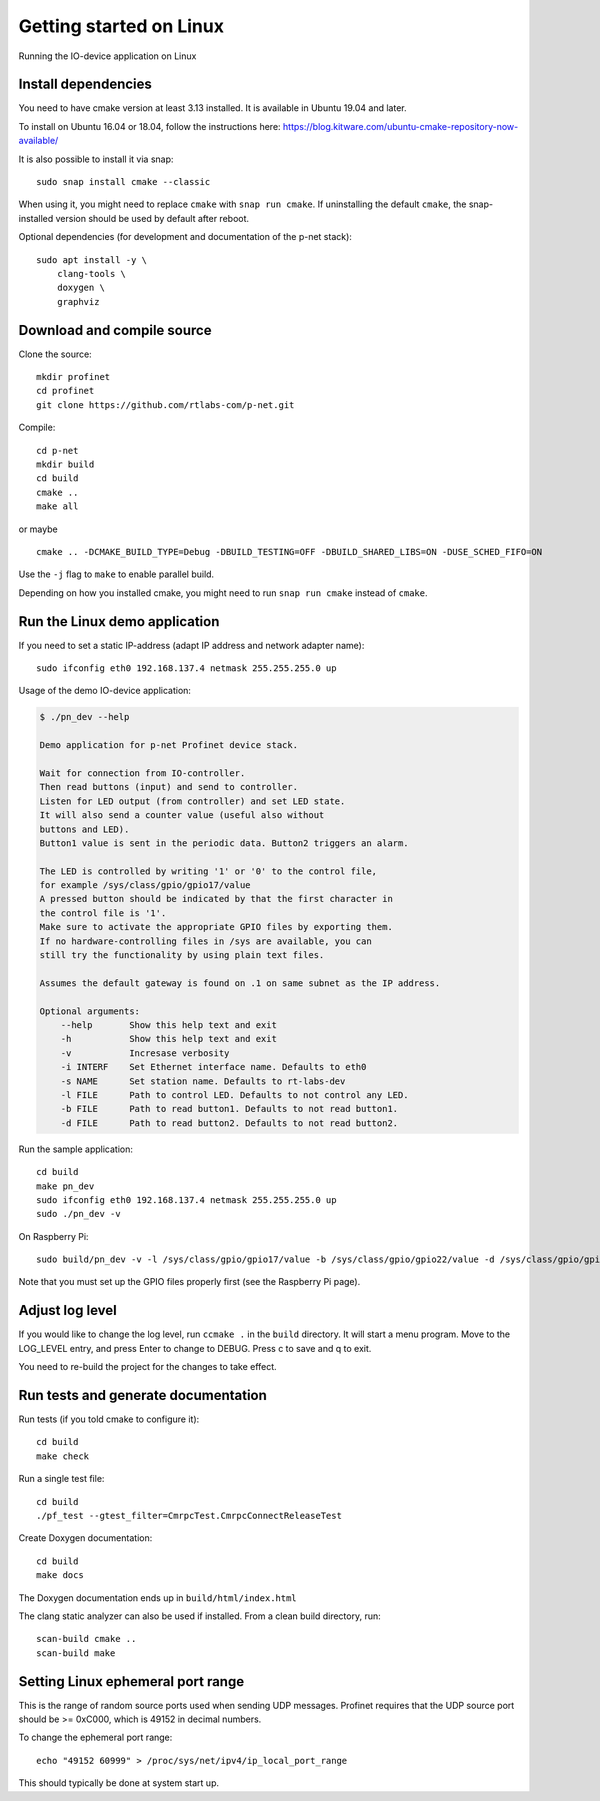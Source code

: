 Getting started on Linux
========================
Running the IO-device application on Linux


Install dependencies
--------------------
You need to have cmake version at least 3.13 installed. It is available in
Ubuntu 19.04 and later.

To install on Ubuntu 16.04 or 18.04, follow the instructions here:
https://blog.kitware.com/ubuntu-cmake-repository-now-available/

It is also possible to install it via snap::

    sudo snap install cmake --classic

When using it, you might need to replace ``cmake`` with ``snap run cmake``.
If uninstalling the default ``cmake``, the snap-installed version should be
used by default after reboot.

Optional dependencies (for development and documentation of the p-net stack)::

    sudo apt install -y \
        clang-tools \
        doxygen \
        graphviz


Download and compile source
---------------------------
Clone the source::

    mkdir profinet
    cd profinet
    git clone https://github.com/rtlabs-com/p-net.git

Compile::

    cd p-net
    mkdir build
    cd build
    cmake ..
    make all

or maybe ::

    cmake .. -DCMAKE_BUILD_TYPE=Debug -DBUILD_TESTING=OFF -DBUILD_SHARED_LIBS=ON -DUSE_SCHED_FIFO=ON

Use the ``-j`` flag to ``make`` to enable parallel build.

Depending on how you installed cmake, you might need to run ``snap run cmake``
instead of ``cmake``.


Run the Linux demo application
------------------------------
If you need to set a static IP-address (adapt IP address and network adapter name)::

   sudo ifconfig eth0 192.168.137.4 netmask 255.255.255.0 up

Usage of the demo IO-device application:

.. code-block:: none

    $ ./pn_dev --help

    Demo application for p-net Profinet device stack.

    Wait for connection from IO-controller.
    Then read buttons (input) and send to controller.
    Listen for LED output (from controller) and set LED state.
    It will also send a counter value (useful also without
    buttons and LED).
    Button1 value is sent in the periodic data. Button2 triggers an alarm.

    The LED is controlled by writing '1' or '0' to the control file,
    for example /sys/class/gpio/gpio17/value
    A pressed button should be indicated by that the first character in
    the control file is '1'.
    Make sure to activate the appropriate GPIO files by exporting them.
    If no hardware-controlling files in /sys are available, you can
    still try the functionality by using plain text files.

    Assumes the default gateway is found on .1 on same subnet as the IP address.

    Optional arguments:
        --help       Show this help text and exit
        -h           Show this help text and exit
        -v           Incresase verbosity
        -i INTERF    Set Ethernet interface name. Defaults to eth0
        -s NAME      Set station name. Defaults to rt-labs-dev
        -l FILE      Path to control LED. Defaults to not control any LED.
        -b FILE      Path to read button1. Defaults to not read button1.
        -d FILE      Path to read button2. Defaults to not read button2.

Run the sample application::

    cd build
    make pn_dev
    sudo ifconfig eth0 192.168.137.4 netmask 255.255.255.0 up
    sudo ./pn_dev -v

On Raspberry Pi::

    sudo build/pn_dev -v -l /sys/class/gpio/gpio17/value -b /sys/class/gpio/gpio22/value -d /sys/class/gpio/gpio27/value

Note that you must set up the GPIO files properly first (see the Raspberry Pi
page).


Adjust log level
----------------
If you would like to change the log level, run ``ccmake .`` in the ``build``
directory. It will start a menu program. Move to the LOG_LEVEL entry, and
press Enter to change to DEBUG. Press c to save and q to exit.

You need to re-build the project for the changes to take effect.


Run tests and generate documentation
------------------------------------
Run tests (if you told cmake to configure it)::

    cd build
    make check

Run a single test file::

    cd build
    ./pf_test --gtest_filter=CmrpcTest.CmrpcConnectReleaseTest

Create Doxygen documentation::

    cd build
    make docs

The Doxygen documentation ends up in ``build/html/index.html``

The clang static analyzer can also be used if installed. From a clean
build directory, run::

   scan-build cmake ..
   scan-build make


Setting Linux ephemeral port range
----------------------------------
This is the range of random source ports used when sending UDP messages.
Profinet requires that the UDP source port should be >= 0xC000, which is 49152
in decimal numbers.

To change the ephemeral port range::

    echo "49152 60999" > /proc/sys/net/ipv4/ip_local_port_range

This should typically be done at system start up.
